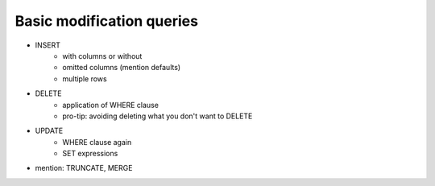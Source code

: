 ==========================
Basic modification queries
==========================

- INSERT
    - with columns or without
    - omitted columns (mention defaults)
    - multiple rows
- DELETE
    - application of WHERE clause
    - pro-tip: avoiding deleting what you don't want to DELETE
- UPDATE
    - WHERE clause again
    - SET expressions
- mention: TRUNCATE, MERGE